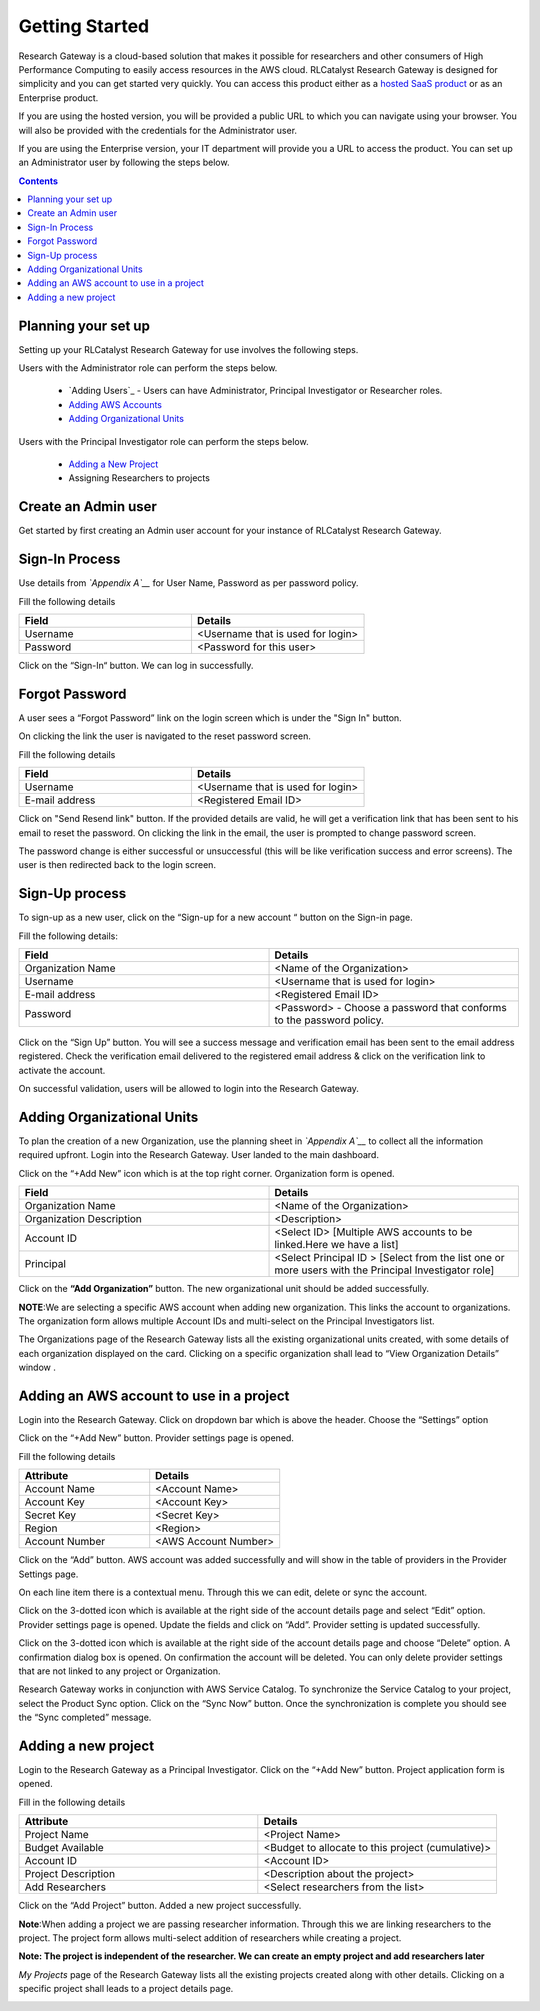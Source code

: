 Getting Started
===============

Research Gateway is a cloud-based solution that makes it possible for researchers and other consumers of High Performance Computing to easily access resources in the AWS cloud.
RLCatalyst Research Gateway is designed for simplicity and you can get started very quickly. 
You can access this product either as a `hosted SaaS product`_ or as an Enterprise product.

.. _hosted SaaS product: https://relevancelab.com/2021/02/11/8-steps-to-set-up-rlcatalyst-research-gateway/

If you are using the hosted version, you will be provided a public URL to which you can navigate using your browser. 
You will also be provided with the credentials for the Administrator user.

If you are using the Enterprise version, your IT department will provide you a URL to access the product. You can set up an Administrator user by following the steps below.

.. contents::

Planning your set up
--------------------

Setting up your RLCatalyst Research Gateway for use involves the following steps.

Users with the Administrator role can perform the steps below.

  * `Adding Users`_ - Users can have Administrator, Principal Investigator or Researcher roles.
  * `Adding AWS Accounts`_
  * `Adding Organizational Units`_

Users with the Principal Investigator role can perform the steps below.
  
  * `Adding a New Project`_
  *  Assigning Researchers to projects

Create an Admin user
--------------------

Get started by first creating an Admin user account for your instance of RLCatalyst Research Gateway.

Sign-In Process
---------------
Use details from *`Appendix A`__* for  User Name, Password as per password policy.

Fill the following details 

.. list-table:: 
   :widths: 50 50
   :header-rows: 1

   * - Field
     - Details
   * - Username
     - <Username that is used for login>
   * - Password
     - <Password for this user>
	 
Click on the “Sign-In“ button. We can log in successfully.

.. image:: images/login.png

	
Forgot Password
---------------
A user sees a “Forgot Password” link on the login screen which is under the "Sign In" button.

.. image:: images/login.png

On clicking the link the user is navigated to the reset password screen.  

.. image:: images/forgot.png

Fill the following details

.. list-table:: 
   :widths: 50, 50
   :header-rows: 1

   * - Field
     - Details
   * - Username
     - <Username that is used for login>
   * - E-mail address
     - <Registered Email ID>
   
Click on "Send Resend link" button. If the provided details are valid, he will get a verification link that has been sent to his email to reset the password. On clicking the link in the email, the user is prompted to change password screen.  

.. image:: images/verificationemail.png

The password change is either successful or unsuccessful (this will be like verification success and error screens).  The user is then redirected back to the login screen.

.. image:: images/password.png

.. image:: images/success.png

Sign-Up process
---------------

To sign-up as a new user, click on the “Sign-up for  a new  account “ button on the Sign-in page.

.. image:: images/SigninPage.png


Fill the following details:

.. list-table:: 
   :widths: 50, 50
   :header-rows: 1

   * - Field
     - Details
   * - Organization Name
     -  <Name of the Organization>
   * - Username
     - <Username that is used for login>
   * - E-mail address
     - <Registered Email ID>
   * - Password
     - <Password> - Choose a password that conforms to the password policy.

.. figure:: images/Registeraccountpage.png
   :scale: 100 %
   :alt: Sign-up page

Click on the  “Sign Up” button. You will see a  success  message and verification email has been sent to the email address registered. Check the verification email delivered to the registered email address & click on the verification link to activate the account. 

.. image:: images/verificationemail2.png

On successful validation, users  will be allowed to login into the Research Gateway. 

.. _`Adding Organizational Units`:

Adding Organizational Units
---------------------------

To plan the creation of a new Organization, use the planning sheet in *`Appendix A`__* to collect all the information required upfront. Login into the Research Gateway. User landed to the  main dashboard.

.. image:: images/OrganizationPage.png


Click on the “+Add New” icon  which is at the top right corner. Organization form is opened.

.. list-table:: 
   :widths: 50, 50
   :header-rows: 1

   * - Field
     - Details
   * - Organization Name
     - <Name of the Organization>
   * - Organization Description
     - <Description>
   * - Account ID
     - <Select ID> [Multiple AWS accounts to be  linked.Here we have a list]
   * - Principal
     - <Select Principal ID > [Select from the list one or more users with the Principal Investigator role]

Click on the **“Add Organization”** button. The new organizational unit should be added successfully.

**NOTE**:We are selecting a specific AWS account when adding new organization. This links the account to organizations. The organization form allows multiple Account IDs and multi-select on the Principal Investigators list.


The Organizations page of the Research Gateway lists all the existing organizational units created, with some details of each organization displayed on the card. Clicking on a specific organization shall lead to “View Organization Details” window .

.. image:: images/ViewOrganizationDetailsPage.png


.. _`Adding AWS Accounts`:

Adding an AWS account to use in a project
---------------------------------------------

Login into the Research Gateway. Click on dropdown bar which is above the header. Choose the  “Settings” option


.. image:: images/Providersettings.png 
   :name: Provider Settings menu item

Click on  the  “+Add New” button. Provider settings page is opened.

.. image:: images/Provider2.png 
   :name: Provider Settings Page

.. image:: images/AddProvider.png 
   :name: Add Provider Settings screen

Fill the following details

.. list-table:: 
   :widths: 50, 50
   :header-rows: 1

   * - Attribute
     - Details
   * - Account Name
     - <Account Name>
   * - Account Key
     - <Account Key>
   * - Secret Key
     - <Secret Key>
   * - Region
     - <Region>
   * - Account Number
     - <AWS Account Number>


Click on the “Add” button. AWS account was added successfully and will show in the table of providers in the Provider Settings page.

On each line item there is a contextual menu. Through this we can edit, delete or sync the account.

.. image:: images/Project.png

Click on the 3-dotted icon which is available at the right side of the account details page and select “Edit” option. Provider settings page is opened.
Update the fields and click on “Add”. Provider setting is updated successfully.

.. image:: images/Editprovider.png 
.. image:: images/editprovider2.png


Click on the 3-dotted icon which is available at the right side of the account details page and choose “Delete” option. A confirmation dialog box is opened. On confirmation the account will be deleted. You can only delete provider settings that are not linked to any project or Organization.


.. image:: images/deleteprovider.png


Research Gateway works in conjunction with AWS Service Catalog. To synchronize the Service Catalog to your project, select the Product Sync option.
Click on the “Sync Now” button. Once the synchronization is complete you should see the “Sync completed” message.

.. image:: images/sync1.png

.. image:: images/sync2.png

.. _`Adding a new project`:

Adding a new project
-------------------- 

Login to the Research Gateway as a Principal Investigator. Click on the  “+Add New” button. Project application form is opened.

.. image:: images/principalaccount.png

.. image:: images/addproject.png


Fill in the following details

.. list-table:: 
   :widths: 50, 50
   :header-rows: 1

   * - Attribute
     - Details
   * - Project Name
     - <Project Name>
   * - Budget Available
     - <Budget to allocate to this project (cumulative)>
   * - Account ID 
     - <Account ID>
   * - Project Description
     - <Description about the project> 
   * - Add Researchers
     - <Select researchers from the list>


Click on the “Add Project” button. Added a new project successfully.

**Note**:When adding a project we are  passing researcher information. Through this we are linking researchers to the project. The project form allows multi-select addition of researchers while creating a project.

**Note:  The project is independent of the researcher. We can create an empty project and add researchers later**

*My Projects* page of the Research Gateway lists all the existing projects created along with other details. Clicking on a specific project shall leads to a project details page.

.. image:: images/projectdetails.png 
